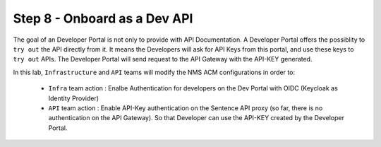 Step 8 - Onboard as a Dev API
#############################

The goal of an Developer Portal is not only to provide with API Documentation. A Developer Portal offers the possiblity to ``try out`` the API directly from it.
It means the Developers will ask for API Keys from this portal, and use these keys to ``try out`` APIs. The Developer Portal will send request to the API Gateway with the API-KEY generated.

In this lab, ``Infrastructure`` and ``API`` teams will modify the NMS ACM configurations in order to:

   * ``Infra`` team action : Enalbe Authentication for developers on the Dev Portal with OIDC (Keycloak as Identity Provider) 
   * ``API`` team action : Enable API-Key authentication on the Sentence API proxy (so far, there is no authentication on the API Gateway). So that Developer can use the API-KEY created by the Developer Portal.



